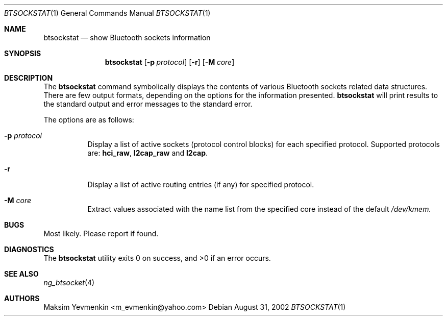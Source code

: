 .\" btsockstat.1
.\"
.\" Copyright (c) 2001-2002 Maksim Yevmenkin <m_evmenkin@yahoo.com>
.\" All rights reserved.
.\"
.\" Redistribution and use in source and binary forms, with or without
.\" modification, are permitted provided that the following conditions
.\" are met:
.\" 1. Redistributions of source code must retain the above copyright
.\"    notice, this list of conditions and the following disclaimer.
.\" 2. Redistributions in binary form must reproduce the above copyright
.\"    notice, this list of conditions and the following disclaimer in the
.\"    documentation and/or other materials provided with the distribution.
.\"
.\" THIS SOFTWARE IS PROVIDED BY THE AUTHOR AND CONTRIBUTORS ``AS IS'' AND
.\" ANY EXPRESS OR IMPLIED WARRANTIES, INCLUDING, BUT NOT LIMITED TO, THE
.\" IMPLIED WARRANTIES OF MERCHANTABILITY AND FITNESS FOR A PARTICULAR PURPOSE
.\" ARE DISCLAIMED. IN NO EVENT SHALL THE AUTHOR OR CONTRIBUTORS BE LIABLE
.\" FOR ANY DIRECT, INDIRECT, INCIDENTAL, SPECIAL, EXEMPLARY, OR CONSEQUENTIAL
.\" DAMAGES (INCLUDING, BUT NOT LIMITED TO, PROCUREMENT OF SUBSTITUTE GOODS
.\" OR SERVICES; LOSS OF USE, DATA, OR PROFITS; OR BUSINESS INTERRUPTION)
.\" HOWEVER CAUSED AND ON ANY THEORY OF LIABILITY, WHETHER IN CONTRACT, STRICT
.\" LIABILITY, OR TORT (INCLUDING NEGLIGENCE OR OTHERWISE) ARISING IN ANY WAY
.\" OUT OF THE USE OF THIS SOFTWARE, EVEN IF ADVISED OF THE POSSIBILITY OF
.\" SUCH DAMAGE.
.\"
.\" $Id: btsockstat.1,v 1.2 2002/11/12 17:08:34 max Exp $
.\" $FreeBSD$
.Dd August 31, 2002
.Dt BTSOCKSTAT 1
.Os
.Sh NAME
.Nm btsockstat
.Nd show Bluetooth sockets information
.Sh SYNOPSIS
.Nm
.Op Fl p Ar protocol
.Op Fl r 
.Op Fl M Ar core
.Sh DESCRIPTION
The
.Nm 
command symbolically displays the contents of various Bluetooth sockets
related data structures. There are few output formats, depending on the
options for the information presented.
.Nm
will print results to the standard output and error messages to the 
standard error.
.Pp
The options are as follows:
.Bl -tag -width indent
.It Fl p Ar protocol
Display a list of active sockets (protocol control blocks) for each 
specified protocol. Supported protocols are:
.Cm hci_raw , l2cap_raw 
and 
.Cm l2cap .
.It Fl r
Display a list of active routing entries (if any) for specified protocol.
.It Fl M Ar core
Extract values associated with the name list from the specified core 
instead of the default
.Pa /dev/kmem.
.El
.Sh BUGS
Most likely. Please report if found.
.Sh DIAGNOSTICS
.Ex -std
.Sh SEE ALSO
.Xr ng_btsocket 4
.Sh AUTHORS
.An Maksim Yevmenkin Aq m_evmenkin@yahoo.com

